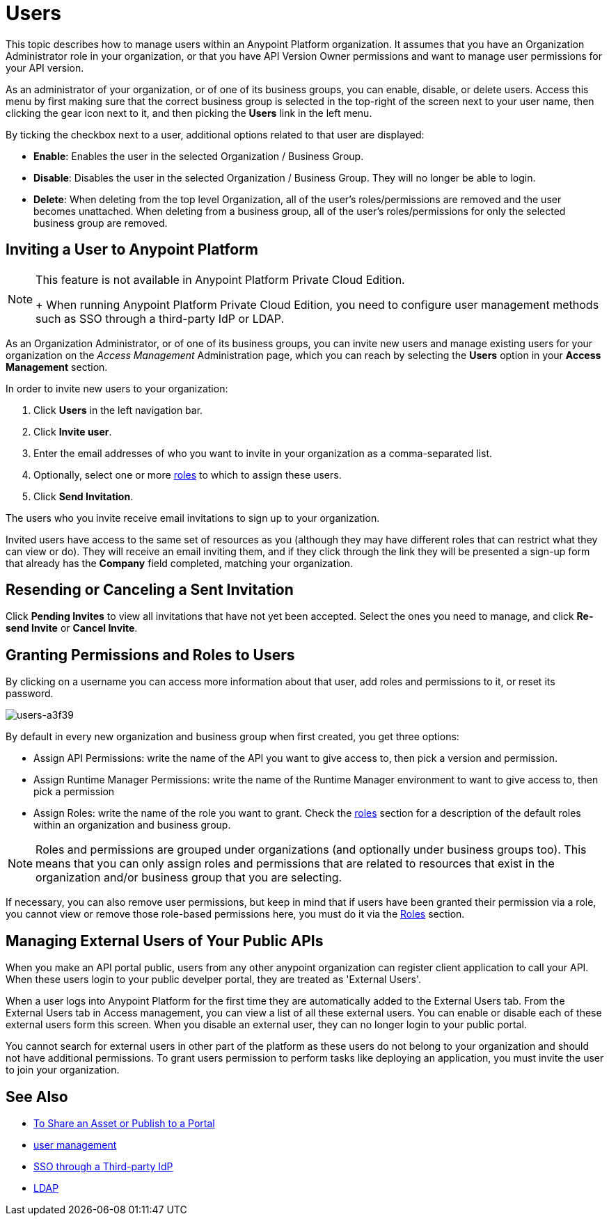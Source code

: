 = Users

This topic describes how to manage users within an Anypoint Platform organization. It assumes that you have an Organization Administrator role in your organization, or that you have API Version Owner permissions and want to manage user permissions for your API version.

As an administrator of your organization, or of one of its business groups, you can enable, disable, or delete users. Access this menu by first making sure that the correct business group is selected in the top-right of the screen next to your user name, then clicking the gear icon next to it, and then picking the *Users* link in the left menu.

By ticking the checkbox next to a user, additional options related to that user are displayed:

* *Enable*: Enables the user in the selected Organization / Business Group.
* *Disable*: Disables the user in the selected Organization / Business Group. They will no longer be able to login.
* *Delete*: When deleting from the top level Organization, all of the user's roles/permissions are removed and the user becomes unattached. When deleting from a business group, all of the user's roles/permissions for only the selected business group are removed.

== Inviting a User to Anypoint Platform

[NOTE]
--
This feature is not available in Anypoint Platform Private Cloud Edition. 
+
When running Anypoint Platform Private Cloud Edition, you need to configure user management methods such as SSO through a third-party IdP or LDAP.
--

As an Organization Administrator, or of one of its business groups, you can invite new users and manage existing users for your organization on the _Access Management_ Administration page, which you can reach by selecting the *Users* option in your *Access Management* section.

In order to invite new users to your organization:

. Click *Users* in the left navigation bar.
. Click *Invite user*.
. Enter the email addresses of who you want to invite in your organization as a comma-separated list.
. Optionally, select one or more link:/access-management/roles[roles] to which to assign these users.
. Click *Send Invitation*.

The users who you invite receive email invitations to sign up to your organization.

Invited users have access to the same set of resources as you (although they may have different roles that can restrict what they can view or do). They will receive an email inviting them, and if they click through the link they will be presented a sign-up form that already has the *Company* field completed, matching your organization.

== Resending or Canceling a Sent Invitation

Click *Pending Invites* to view all invitations that have not yet been accepted. Select the ones you need to manage, and click *Re-send Invite* or *Cancel Invite*.


== Granting Permissions and Roles to Users

By clicking on a username you can access more information about that user, add roles and permissions to it, or reset its password.

image::users-a3f39.png[users-a3f39]

By default in every new organization and business group when first created, you get three options:

* Assign API Permissions: write the name of the API you want to give access to, then pick a version and permission.
* Assign Runtime Manager Permissions: write the name of the Runtime Manager environment to want to give access to, then pick a permission
* Assign Roles: write the name of the role you want to grant. Check the link:/access-management/roles[roles] section for a description of the default roles within an organization and business group.

[NOTE]
--
Roles and permissions are grouped under organizations (and optionally under business groups too). This means that you can only assign roles and permissions that are related to resources that exist in the organization and/or business group that you are selecting.
--

If necessary, you can also remove user permissions, but keep in mind that if users have been granted their permission via a role, you cannot view or remove those role-based permissions here, you must do it via the link:/access-management/roles[Roles] section.

== Managing External Users of Your Public APIs

When you make an API portal public, users from any other anypoint organization can register client application to call your API. When these users login to your public develper portal, they are treated as 'External Users'.

When a user logs into Anypoint Platform for the first time they are automatically added to the External Users tab.
From the External Users tab in Access management, you can view a list of all these external users. You can enable or disable each of these external users form this screen. When you disable an external user, they can no longer login to your public portal.

You cannot search for external users in other part of the platform as these users do not belong to your organization and should not have additional permissions. To grant users permission  to perform tasks like deploying an application, you must invite the user to join your organization.



== See Also

* link:/anypoint-exchange/to-share-an-asset-with-a-user[To Share an Asset or Publish to a Portal]
* link:/access-management/external-identity#managing-users[user management]
* link:/access-management/external-identity#instructions-for-saml-configuration[SSO through a Third-party IdP]
* link:/access-management/external-identity#configure-ldap[LDAP]
